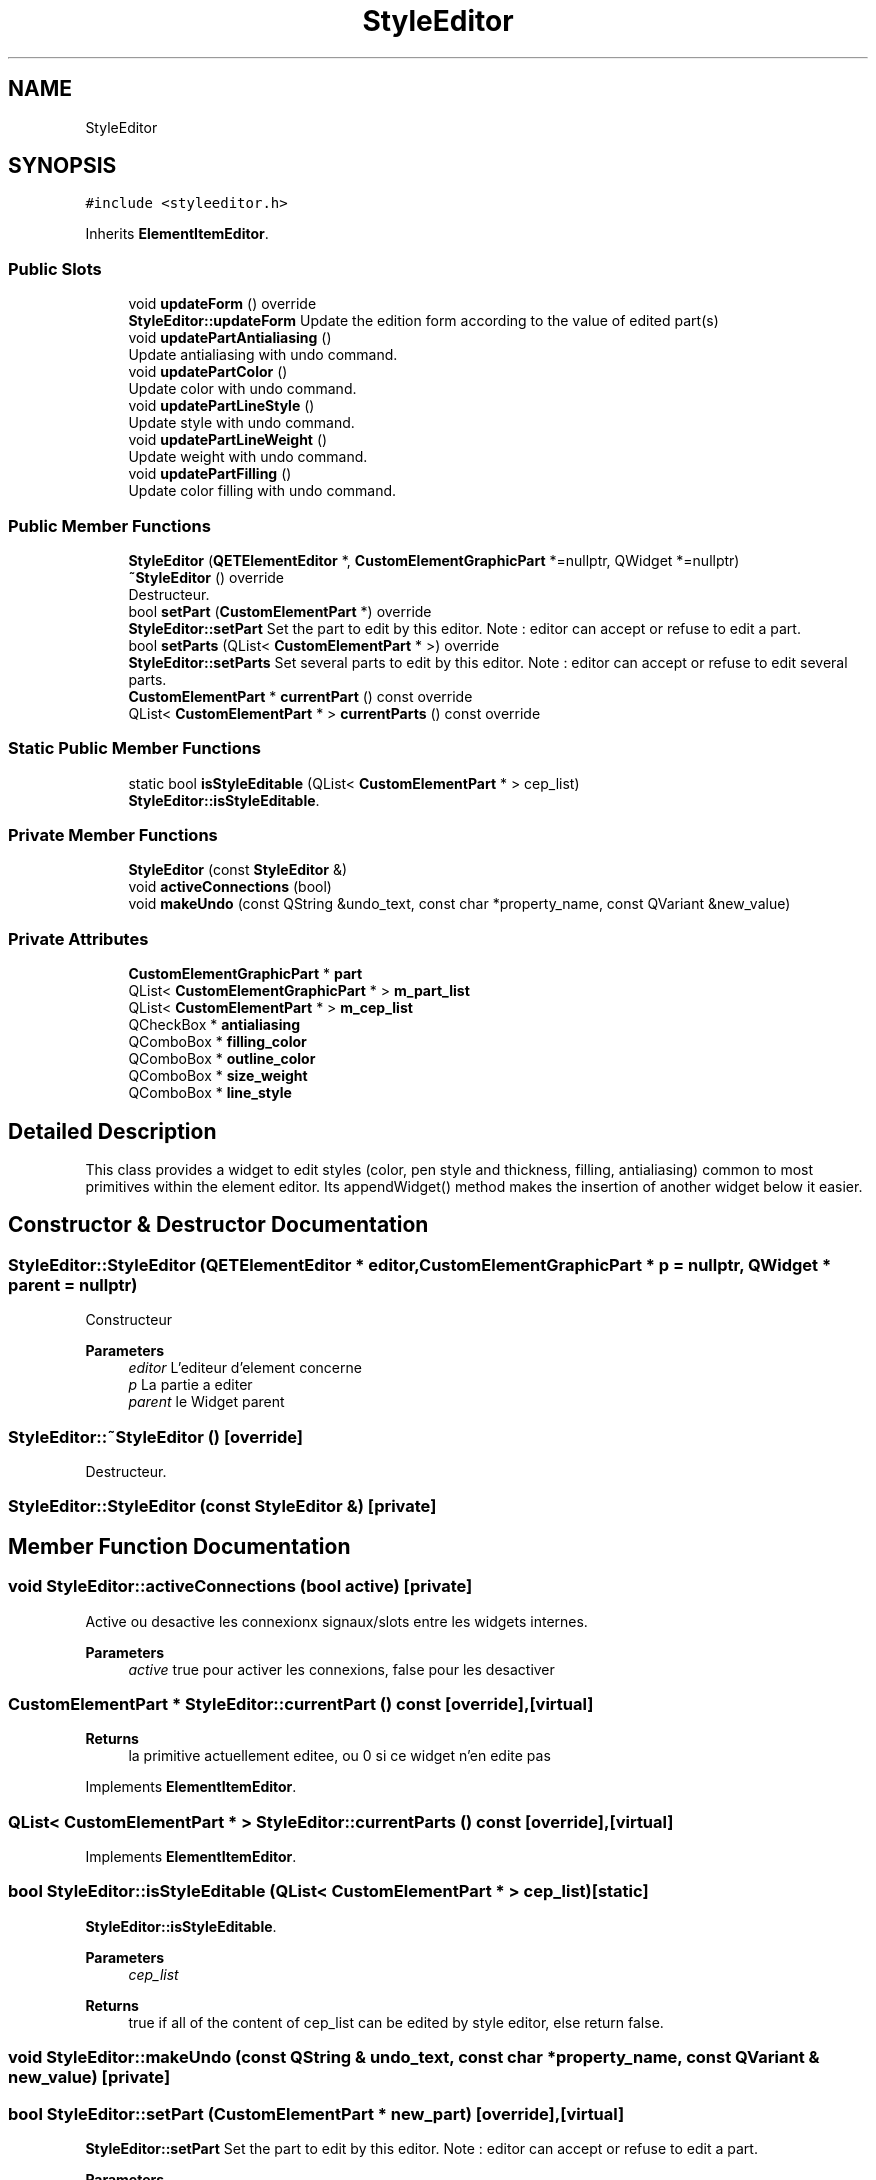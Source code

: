 .TH "StyleEditor" 3 "Thu Aug 27 2020" "Version 0.8-dev" "QElectroTech" \" -*- nroff -*-
.ad l
.nh
.SH NAME
StyleEditor
.SH SYNOPSIS
.br
.PP
.PP
\fC#include <styleeditor\&.h>\fP
.PP
Inherits \fBElementItemEditor\fP\&.
.SS "Public Slots"

.in +1c
.ti -1c
.RI "void \fBupdateForm\fP () override"
.br
.RI "\fBStyleEditor::updateForm\fP Update the edition form according to the value of edited part(s) "
.ti -1c
.RI "void \fBupdatePartAntialiasing\fP ()"
.br
.RI "Update antialiasing with undo command\&. "
.ti -1c
.RI "void \fBupdatePartColor\fP ()"
.br
.RI "Update color with undo command\&. "
.ti -1c
.RI "void \fBupdatePartLineStyle\fP ()"
.br
.RI "Update style with undo command\&. "
.ti -1c
.RI "void \fBupdatePartLineWeight\fP ()"
.br
.RI "Update weight with undo command\&. "
.ti -1c
.RI "void \fBupdatePartFilling\fP ()"
.br
.RI "Update color filling with undo command\&. "
.in -1c
.SS "Public Member Functions"

.in +1c
.ti -1c
.RI "\fBStyleEditor\fP (\fBQETElementEditor\fP *, \fBCustomElementGraphicPart\fP *=nullptr, QWidget *=nullptr)"
.br
.ti -1c
.RI "\fB~StyleEditor\fP () override"
.br
.RI "Destructeur\&. "
.ti -1c
.RI "bool \fBsetPart\fP (\fBCustomElementPart\fP *) override"
.br
.RI "\fBStyleEditor::setPart\fP Set the part to edit by this editor\&. Note : editor can accept or refuse to edit a part\&. "
.ti -1c
.RI "bool \fBsetParts\fP (QList< \fBCustomElementPart\fP * >) override"
.br
.RI "\fBStyleEditor::setParts\fP Set several parts to edit by this editor\&. Note : editor can accept or refuse to edit several parts\&. "
.ti -1c
.RI "\fBCustomElementPart\fP * \fBcurrentPart\fP () const override"
.br
.ti -1c
.RI "QList< \fBCustomElementPart\fP * > \fBcurrentParts\fP () const override"
.br
.in -1c
.SS "Static Public Member Functions"

.in +1c
.ti -1c
.RI "static bool \fBisStyleEditable\fP (QList< \fBCustomElementPart\fP * > cep_list)"
.br
.RI "\fBStyleEditor::isStyleEditable\fP\&. "
.in -1c
.SS "Private Member Functions"

.in +1c
.ti -1c
.RI "\fBStyleEditor\fP (const \fBStyleEditor\fP &)"
.br
.ti -1c
.RI "void \fBactiveConnections\fP (bool)"
.br
.ti -1c
.RI "void \fBmakeUndo\fP (const QString &undo_text, const char *property_name, const QVariant &new_value)"
.br
.in -1c
.SS "Private Attributes"

.in +1c
.ti -1c
.RI "\fBCustomElementGraphicPart\fP * \fBpart\fP"
.br
.ti -1c
.RI "QList< \fBCustomElementGraphicPart\fP * > \fBm_part_list\fP"
.br
.ti -1c
.RI "QList< \fBCustomElementPart\fP * > \fBm_cep_list\fP"
.br
.ti -1c
.RI "QCheckBox * \fBantialiasing\fP"
.br
.ti -1c
.RI "QComboBox * \fBfilling_color\fP"
.br
.ti -1c
.RI "QComboBox * \fBoutline_color\fP"
.br
.ti -1c
.RI "QComboBox * \fBsize_weight\fP"
.br
.ti -1c
.RI "QComboBox * \fBline_style\fP"
.br
.in -1c
.SH "Detailed Description"
.PP 
This class provides a widget to edit styles (color, pen style and thickness, filling, antialiasing) common to most primitives within the element editor\&. Its appendWidget() method makes the insertion of another widget below it easier\&. 
.SH "Constructor & Destructor Documentation"
.PP 
.SS "StyleEditor::StyleEditor (\fBQETElementEditor\fP * editor, \fBCustomElementGraphicPart\fP * p = \fCnullptr\fP, QWidget * parent = \fCnullptr\fP)"
Constructeur 
.PP
\fBParameters\fP
.RS 4
\fIeditor\fP L'editeur d'element concerne 
.br
\fIp\fP La partie a editer 
.br
\fIparent\fP le Widget parent 
.RE
.PP

.SS "StyleEditor::~StyleEditor ()\fC [override]\fP"

.PP
Destructeur\&. 
.SS "StyleEditor::StyleEditor (const \fBStyleEditor\fP &)\fC [private]\fP"

.SH "Member Function Documentation"
.PP 
.SS "void StyleEditor::activeConnections (bool active)\fC [private]\fP"
Active ou desactive les connexionx signaux/slots entre les widgets internes\&. 
.PP
\fBParameters\fP
.RS 4
\fIactive\fP true pour activer les connexions, false pour les desactiver 
.RE
.PP

.SS "\fBCustomElementPart\fP * StyleEditor::currentPart () const\fC [override]\fP, \fC [virtual]\fP"

.PP
\fBReturns\fP
.RS 4
la primitive actuellement editee, ou 0 si ce widget n'en edite pas 
.RE
.PP

.PP
Implements \fBElementItemEditor\fP\&.
.SS "QList< \fBCustomElementPart\fP * > StyleEditor::currentParts () const\fC [override]\fP, \fC [virtual]\fP"

.PP
Implements \fBElementItemEditor\fP\&.
.SS "bool StyleEditor::isStyleEditable (QList< \fBCustomElementPart\fP * > cep_list)\fC [static]\fP"

.PP
\fBStyleEditor::isStyleEditable\fP\&. 
.PP
\fBParameters\fP
.RS 4
\fIcep_list\fP 
.RE
.PP
\fBReturns\fP
.RS 4
true if all of the content of cep_list can be edited by style editor, else return false\&. 
.RE
.PP

.SS "void StyleEditor::makeUndo (const QString & undo_text, const char * property_name, const QVariant & new_value)\fC [private]\fP"

.SS "bool StyleEditor::setPart (\fBCustomElementPart\fP * new_part)\fC [override]\fP, \fC [virtual]\fP"

.PP
\fBStyleEditor::setPart\fP Set the part to edit by this editor\&. Note : editor can accept or refuse to edit a part\&. 
.PP
\fBParameters\fP
.RS 4
\fInew_part\fP : part to edit 
.RE
.PP
\fBReturns\fP
.RS 4
true if editor accept to edit this \fBCustomElementPart\fP otherwise false 
.RE
.PP

.PP
Implements \fBElementItemEditor\fP\&.
.SS "bool StyleEditor::setParts (QList< \fBCustomElementPart\fP * > part_list)\fC [override]\fP, \fC [virtual]\fP"

.PP
\fBStyleEditor::setParts\fP Set several parts to edit by this editor\&. Note : editor can accept or refuse to edit several parts\&. 
.PP
\fBParameters\fP
.RS 4
\fIpart_list\fP 
.RE
.PP
\fBReturns\fP
.RS 4
true if every customeElementPart stored in part_list can be edited by this part editor, otherwise return false (see \fBStyleEditor::isStyleEditable\fP) 
.RE
.PP

.PP
Reimplemented from \fBElementItemEditor\fP\&.
.SS "void StyleEditor::updateForm ()\fC [override]\fP, \fC [slot]\fP"

.PP
\fBStyleEditor::updateForm\fP Update the edition form according to the value of edited part(s) 
.SS "void StyleEditor::updatePartAntialiasing ()\fC [slot]\fP"

.PP
Update antialiasing with undo command\&. 
.SS "void StyleEditor::updatePartColor ()\fC [slot]\fP"

.PP
Update color with undo command\&. 
.SS "void StyleEditor::updatePartFilling ()\fC [slot]\fP"

.PP
Update color filling with undo command\&. 
.SS "void StyleEditor::updatePartLineStyle ()\fC [slot]\fP"

.PP
Update style with undo command\&. 
.SS "void StyleEditor::updatePartLineWeight ()\fC [slot]\fP"

.PP
Update weight with undo command\&. 
.SH "Member Data Documentation"
.PP 
.SS "QCheckBox* StyleEditor::antialiasing\fC [private]\fP"

.SS "QComboBox* StyleEditor::filling_color\fC [private]\fP"

.SS "QComboBox * StyleEditor::line_style\fC [private]\fP"

.SS "QList<\fBCustomElementPart\fP *> StyleEditor::m_cep_list\fC [private]\fP"

.SS "QList<\fBCustomElementGraphicPart\fP *> StyleEditor::m_part_list\fC [private]\fP"

.SS "QComboBox * StyleEditor::outline_color\fC [private]\fP"

.SS "\fBCustomElementGraphicPart\fP* StyleEditor::part\fC [private]\fP"

.SS "QComboBox * StyleEditor::size_weight\fC [private]\fP"


.SH "Author"
.PP 
Generated automatically by Doxygen for QElectroTech from the source code\&.
